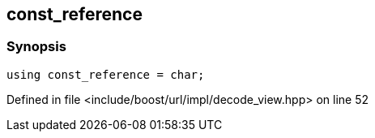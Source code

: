:relfileprefix: ../../../../
[#2BF881C6644C0162552C0E20CDB7F437CCF459FE]
== const_reference



=== Synopsis

[source,cpp,subs="verbatim,macros,-callouts"]
----
using const_reference = char;
----

Defined in file <include/boost/url/impl/decode_view.hpp> on line 52

